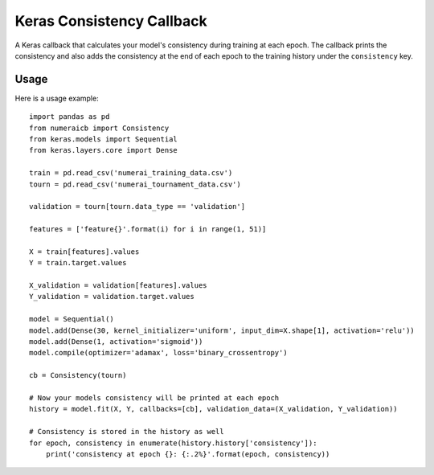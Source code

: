 ==========================
Keras Consistency Callback
==========================

A Keras callback that calculates your model's consistency during training at
each epoch. The callback prints the consistency and also adds the consistency at
the end of each epoch to the training history under the ``consistency`` key.

Usage
-----

Here is a usage example::

    import pandas as pd
    from numeraicb import Consistency
    from keras.models import Sequential
    from keras.layers.core import Dense

    train = pd.read_csv('numerai_training_data.csv')
    tourn = pd.read_csv('numerai_tournament_data.csv')

    validation = tourn[tourn.data_type == 'validation']

    features = ['feature{}'.format(i) for i in range(1, 51)]

    X = train[features].values
    Y = train.target.values

    X_validation = validation[features].values
    Y_validation = validation.target.values

    model = Sequential()
    model.add(Dense(30, kernel_initializer='uniform', input_dim=X.shape[1], activation='relu'))
    model.add(Dense(1, activation='sigmoid'))
    model.compile(optimizer='adamax', loss='binary_crossentropy')

    cb = Consistency(tourn)

    # Now your models consistency will be printed at each epoch
    history = model.fit(X, Y, callbacks=[cb], validation_data=(X_validation, Y_validation))

    # Consistency is stored in the history as well
    for epoch, consistency in enumerate(history.history['consistency']):
        print('consistency at epoch {}: {:.2%}'.format(epoch, consistency))











